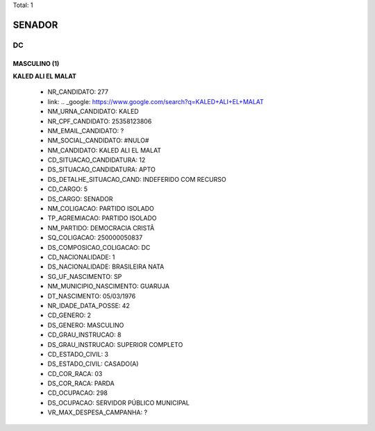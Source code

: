 Total: 1

SENADOR
=======

DC
--

MASCULINO (1)
.............

**KALED ALI EL MALAT**

  - NR_CANDIDATO: 277
  - link: .. _google: https://www.google.com/search?q=KALED+ALI+EL+MALAT
  - NM_URNA_CANDIDATO: KALED
  - NR_CPF_CANDIDATO: 25358123806
  - NM_EMAIL_CANDIDATO: ?
  - NM_SOCIAL_CANDIDATO: #NULO#
  - NM_CANDIDATO: KALED ALI EL MALAT
  - CD_SITUACAO_CANDIDATURA: 12
  - DS_SITUACAO_CANDIDATURA: APTO
  - DS_DETALHE_SITUACAO_CAND: INDEFERIDO COM RECURSO
  - CD_CARGO: 5
  - DS_CARGO: SENADOR
  - NM_COLIGACAO: PARTIDO ISOLADO
  - TP_AGREMIACAO: PARTIDO ISOLADO
  - NM_PARTIDO: DEMOCRACIA CRISTÃ
  - SQ_COLIGACAO: 250000050837
  - DS_COMPOSICAO_COLIGACAO: DC
  - CD_NACIONALIDADE: 1
  - DS_NACIONALIDADE: BRASILEIRA NATA
  - SG_UF_NASCIMENTO: SP
  - NM_MUNICIPIO_NASCIMENTO: GUARUJA 
  - DT_NASCIMENTO: 05/03/1976
  - NR_IDADE_DATA_POSSE: 42
  - CD_GENERO: 2
  - DS_GENERO: MASCULINO
  - CD_GRAU_INSTRUCAO: 8
  - DS_GRAU_INSTRUCAO: SUPERIOR COMPLETO
  - CD_ESTADO_CIVIL: 3
  - DS_ESTADO_CIVIL: CASADO(A)
  - CD_COR_RACA: 03
  - DS_COR_RACA: PARDA
  - CD_OCUPACAO: 298
  - DS_OCUPACAO: SERVIDOR PÚBLICO MUNICIPAL
  - VR_MAX_DESPESA_CAMPANHA: ?

